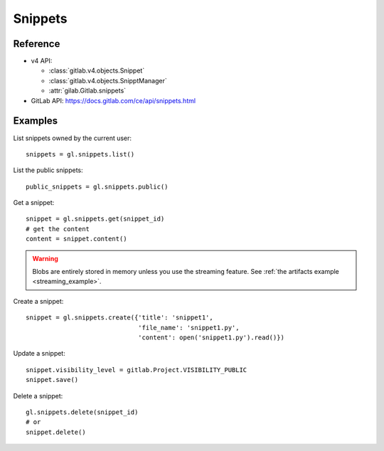 ########
Snippets
########

Reference
=========

* v4 API:

  + :class:`gitlab.v4.objects.Snippet`
  + :class:`gitlab.v4.objects.SnipptManager`
  + :attr:`gilab.Gitlab.snippets`

* GitLab API: https://docs.gitlab.com/ce/api/snippets.html

Examples
========

List snippets owned by the current user::

    snippets = gl.snippets.list()

List the public snippets::

    public_snippets = gl.snippets.public()

Get a snippet::

    snippet = gl.snippets.get(snippet_id)
    # get the content
    content = snippet.content()

.. warning::

   Blobs are entirely stored in memory unless you use the streaming feature.
   See :ref:`the artifacts example <streaming_example>`.


Create a snippet::

    snippet = gl.snippets.create({'title': 'snippet1',
                                  'file_name': 'snippet1.py',
                                  'content': open('snippet1.py').read()})

Update a snippet::

    snippet.visibility_level = gitlab.Project.VISIBILITY_PUBLIC
    snippet.save()

Delete a snippet::

    gl.snippets.delete(snippet_id)
    # or
    snippet.delete()

